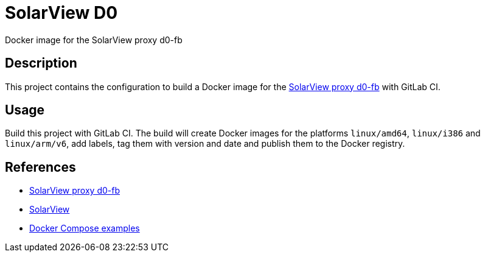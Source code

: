 = SolarView D0
Docker image for the SolarView proxy d0-fb

== Description
This project contains the configuration to build a Docker image for the http://www.solarview.info/solarview_d0.aspx[SolarView proxy d0-fb] with GitLab CI.

== Usage
Build this project with GitLab CI. The build will create Docker images for the platforms `linux/amd64`, `linux/i386` and `linux/arm/v6`, add labels, tag them with version and date and publish them to the Docker registry.

== References
* http://www.solarview.info/solarview_d0.aspx[SolarView proxy d0-fb]
* http://www.solarview.info/solarview_linux.aspx[SolarView]
* https://github.com/git-developer/solarview[Docker Compose examples]
